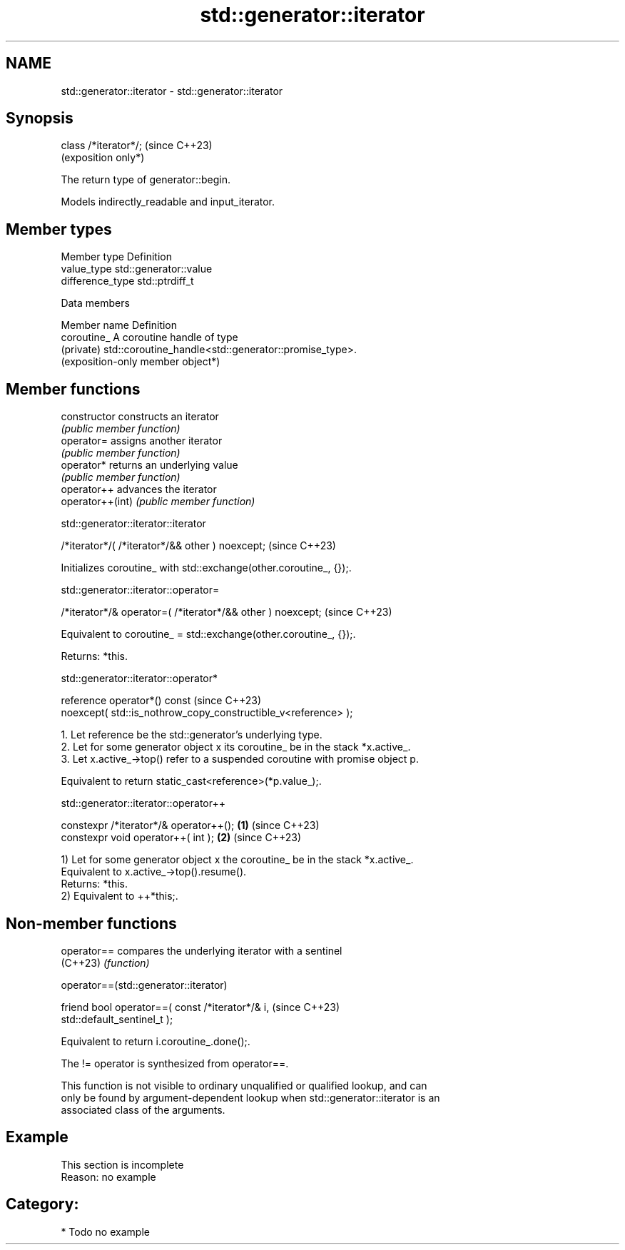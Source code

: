 .TH std::generator::iterator 3 "2024.06.10" "http://cppreference.com" "C++ Standard Libary"
.SH NAME
std::generator::iterator \- std::generator::iterator

.SH Synopsis
   class /*iterator*/;  (since C++23)
                        (exposition only*)

   The return type of generator::begin.

   Models indirectly_readable and input_iterator.

.SH Member types

   Member type     Definition
   value_type      std::generator::value
   difference_type std::ptrdiff_t

   Data members

   Member name  Definition
   coroutine_   A coroutine handle of type
   (private)    std::coroutine_handle<std::generator::promise_type>.
                (exposition-only member object*)

.SH Member functions

   constructor     constructs an iterator
                   \fI(public member function)\fP
   operator=       assigns another iterator
                   \fI(public member function)\fP
   operator*       returns an underlying value
                   \fI(public member function)\fP
   operator++      advances the iterator
   operator++(int) \fI(public member function)\fP

std::generator::iterator::iterator

   /*iterator*/( /*iterator*/&& other ) noexcept;  (since C++23)

   Initializes coroutine_ with std::exchange(other.coroutine_, {});.

std::generator::iterator::operator=

   /*iterator*/& operator=( /*iterator*/&& other ) noexcept;  (since C++23)

   Equivalent to coroutine_ = std::exchange(other.coroutine_, {});.

   Returns: *this.

std::generator::iterator::operator*

   reference operator*() const                                       (since C++23)
       noexcept( std::is_nothrow_copy_constructible_v<reference> );

    1. Let reference be the std::generator's underlying type.
    2. Let for some generator object x its coroutine_ be in the stack *x.active_.
    3. Let x.active_->top() refer to a suspended coroutine with promise object p.

   Equivalent to return static_cast<reference>(*p.value_);.

std::generator::iterator::operator++

   constexpr /*iterator*/& operator++(); \fB(1)\fP (since C++23)
   constexpr void operator++( int );     \fB(2)\fP (since C++23)

   1) Let for some generator object x the coroutine_ be in the stack *x.active_.
   Equivalent to x.active_->top().resume().
   Returns: *this.
   2) Equivalent to ++*this;.

.SH Non-member functions

   operator== compares the underlying iterator with a sentinel
   (C++23)    \fI(function)\fP

operator==(std::generator::iterator)

   friend bool operator==( const /*iterator*/& i,                         (since C++23)
   std::default_sentinel_t );

   Equivalent to return i.coroutine_.done();.

   The != operator is synthesized from operator==.

   This function is not visible to ordinary unqualified or qualified lookup, and can
   only be found by argument-dependent lookup when std::generator::iterator is an
   associated class of the arguments.

.SH Example

    This section is incomplete
    Reason: no example

.SH Category:
     * Todo no example
